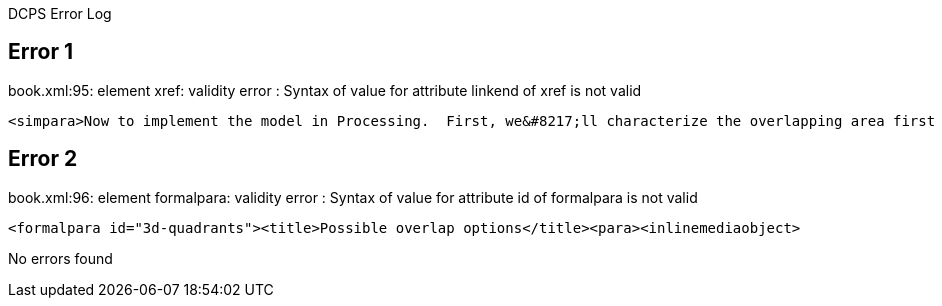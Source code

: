 DCPS Error Log

== Error 1

book.xml:95: element xref: validity error : Syntax of value for attribute linkend of xref is not valid


----
<simpara>Now to implement the model in Processing.  First, we&#8217;ll characterize the overlapping area first by its width and height.  Second, we&#8217;ll define its X and Y position as the location of its upper-left corner as it falls within the stationary image.  <xref linkend="3d-quadrants"/> (hopefully!) illustrates this rather abstract concept.  It presents a matrix of possible scenarios for rx and ry, as well as a simple diagram that shows how the overlap (represented by diagonal lines) is defined in that scenario.</simpara>


----
== Error 2

book.xml:96: element formalpara: validity error : Syntax of value for attribute id of formalpara is not valid


----
<formalpara id="3d-quadrants"><title>Possible overlap options</title><para><inlinemediaobject>


----
No errors found
